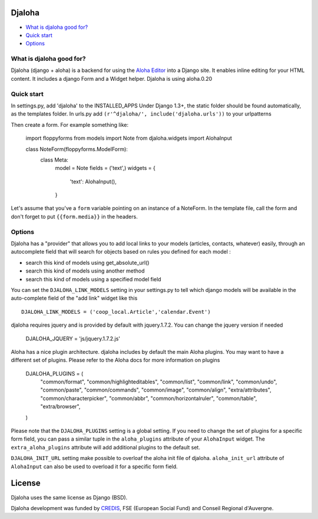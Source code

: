 Djaloha
===============================================

* `What is djaloha good for?`_
* `Quick start`_
* `Options`_

.. _What is djaloha good for?: #good-for
.. _Quick start?: #quick-start
.. _Options?: #options

.. _good-for:

What is djaloha good for?
------------------------------------
Djaloha (django + aloha) is a backend for using the `Aloha Editor <http://aloha-editor.org/>`_ into a Django site.
It enables inline editing for your HTML content.
It includes a django Form and a Widget helper.
Djaloha is using aloha.0.20

.. _quick-start:

Quick start
------------------------------------
In settings.py, add 'djaloha' to the INSTALLED_APPS 
Under Django 1.3+, the static folder should be found automatically, as the templates folder.
In urls.py add ``(r'^djaloha/', include('djaloha.urls'))`` to your urlpatterns

Then create a form. For example something like:


    import floppyforms
    from models import Note
    from djaloha.widgets import AlohaInput
    
    class NoteForm(floppyforms.ModelForm):
        class Meta:
            model = Note
            fields = ('text',)
            widgets = {
                'text': AlohaInput(),
            }


Let's assume that you've a ``form`` variable pointing on an instance of a NoteForm.
In the template file, call the form and don't forget to put ``{{form.media}}`` in the headers.

.. _options:

Options
------------------------------------

Djaloha has a "provider" that allows you to add local links to your models (articles, contacts, whatever) easily, through an autocomplete field that will search for objects based on rules you defined for each model :

* search this kind of models using get_absolute_url()
* search this kind of models using another method
* search this kind of models using a specified model field

You can set the ``DJALOHA_LINK_MODELS`` setting in your settings.py to tell which django models will be available in the auto-complete field of the "add link" widget like this ::

    DJALOHA_LINK_MODELS = ('coop_local.Article','calendar.Event')
    
    
djaloha requires jquery and is provided by default with jquery.1.7.2. You can change the jquery version if needed

    DJALOHA_JQUERY = 'js/jquery.1.7.2.js'
    
Aloha has a nice plugin architecture. djaloha includes by default the main Aloha plugins. You may want to have a different set of plugins.
Please refer to the Aloha docs for more information on plugins

    DJALOHA_PLUGINS = (
        "common/format",
        "common/highlighteditables",
        "common/list",
        "common/link",
        "common/undo",
        "common/paste",
        "common/commands",
        "common/image",
        "common/align",
        "extra/attributes",
        "common/characterpicker",
        "common/abbr",
        "common/horizontalruler",
        "common/table",
        "extra/browser",
    )

Please note that the ``DJALOHA_PLUGINS`` setting is a global setting. If you need to change the set of plugins for a specific form field, you
can pass a similar tuple in the ``aloha_plugins`` attribute of your ``AlohaInput`` widget.
The ``extra_aloha_plugins`` attribute will add additional plugins to the default set.

``DJALOHA_INIT_URL`` setting make possible to overloaf the aloha init file of djaloha. ``aloha_init_url`` attribute of ``AlohaInput`` can also be used to overload it for a specific form field.

License
=======

Djaloha uses the same license as Django (BSD).

Djaloha development was funded by `CREDIS <http://credis.org/>`_, FSE (European Social Fund) and Conseil Regional d'Auvergne.
